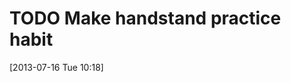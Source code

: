 #+FILETAGS: REFILE
 

* TODO Make handstand practice habit
  DEADLINE: <2013-07-19 Fri> SCHEDULED: <2013-07-16 Tue>
  :LOGBOOK:
  :END:
[2013-07-16 Tue 10:18]

